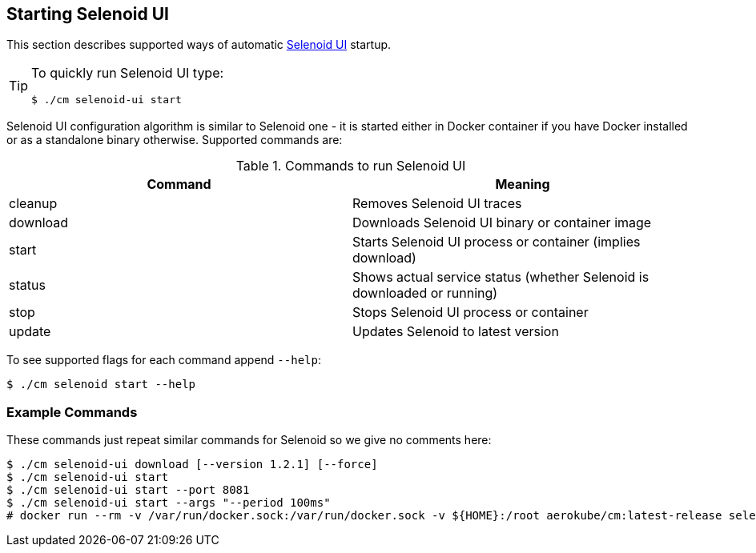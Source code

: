 == Starting Selenoid UI
This section describes supported ways of automatic https://github.com/aerokube/selenoid-ui[Selenoid UI] startup.

[TIP]
====
To quickly run Selenoid UI type:

    $ ./cm selenoid-ui start
    
====

Selenoid UI configuration algorithm is similar to Selenoid one - it is started either in Docker container if you have Docker installed or as a standalone binary otherwise. Supported commands are:

.Commands to run Selenoid UI 
|===
| Command | Meaning

| cleanup | Removes Selenoid UI traces
| download | Downloads Selenoid UI binary or container image
| start | Starts Selenoid UI process or container (implies download)
| status | Shows actual service status (whether Selenoid is downloaded or running)
| stop | Stops Selenoid UI process or container
| update | Updates Selenoid to latest version
|===

To see supported flags for each command append `--help`:

    $ ./cm selenoid start --help

=== Example Commands
These commands just repeat similar commands for Selenoid so we give no comments here:

    $ ./cm selenoid-ui download [--version 1.2.1] [--force]
    $ ./cm selenoid-ui start
    $ ./cm selenoid-ui start --port 8081
    $ ./cm selenoid-ui start --args "--period 100ms"
    # docker run --rm -v /var/run/docker.sock:/var/run/docker.sock -v ${HOME}:/root aerokube/cm:latest-release selenoid-ui start
    
